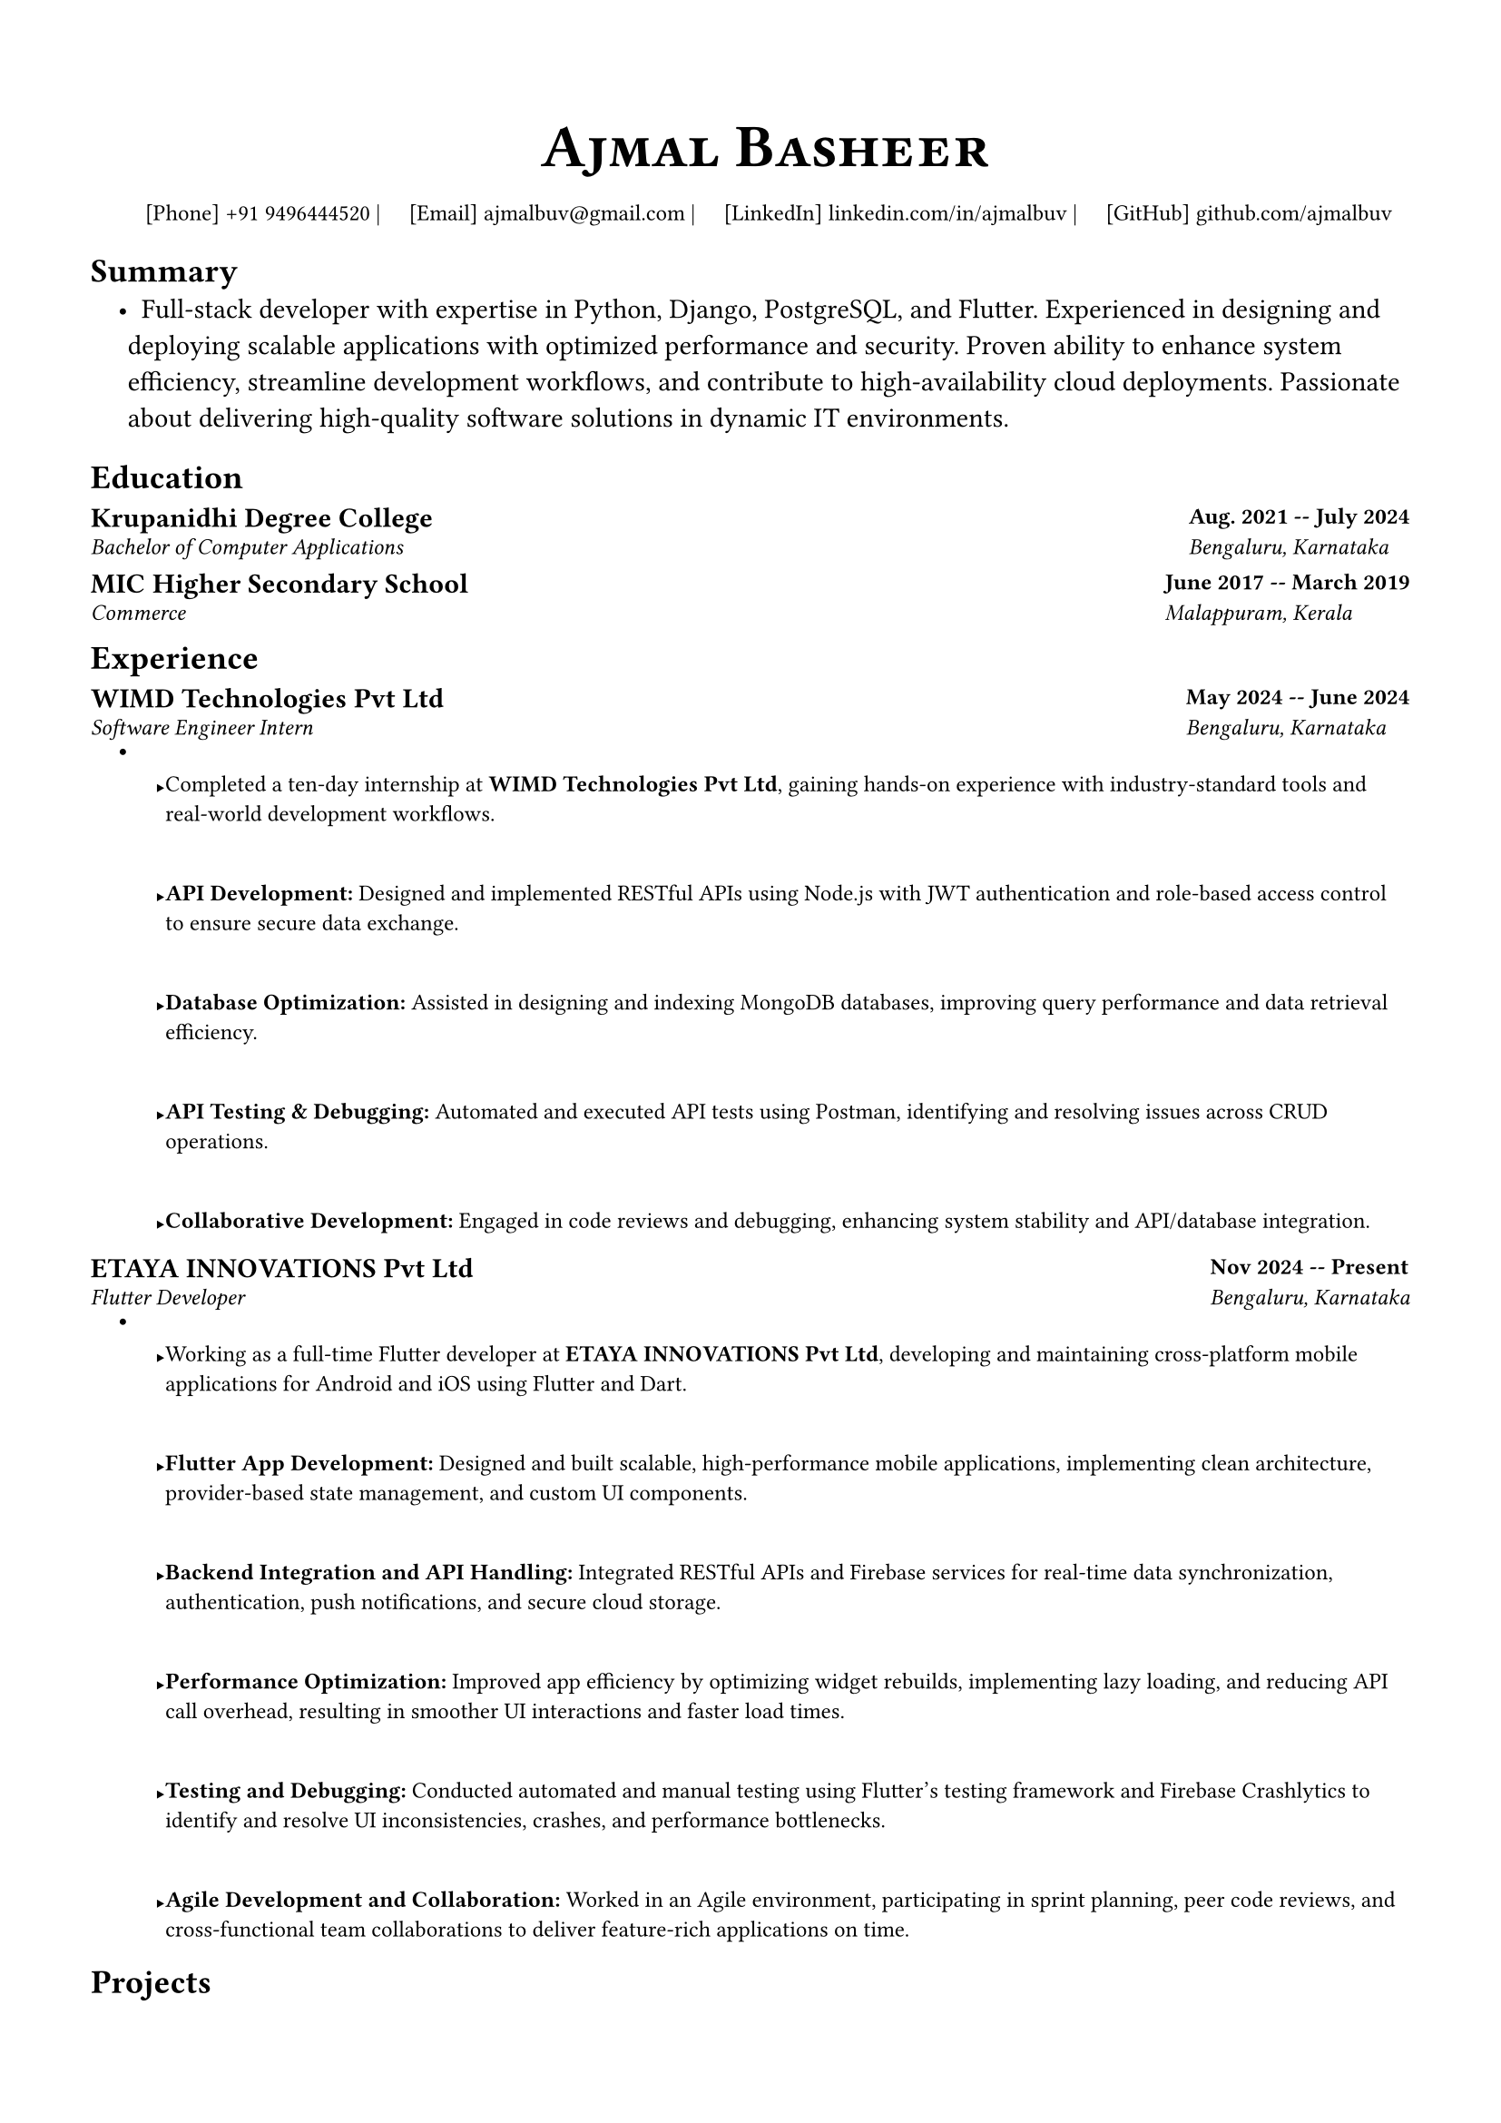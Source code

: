 #let small(content) = text(size: 9pt, content)

#let resumeSubheading(title, location, subtitle, date) = {
  grid(
    columns: (1fr, auto),
    gutter: 5pt,
    [*#title*], [*#small(date)*],
    [_#small(subtitle)_], [_#small(location)_],
  )
  v(-5pt)
}

#let resumeProjectHeading(title, tech, date) = {
  grid(
    columns: (1fr, auto),
    small[#title | _\#tech_], [*#small(date)*],
  )
  v(-5pt)
}

#let resumeItem(content) = {
  list.item(small[#content])
  v(-2pt)
}

#set document(
  author: "Ajmal Basheer",
  title: "Resume",
)

#set page(
  paper: "a4",
  margin: (
    left: 0.5in,
    right: 0.5in,
    top: 0.7in,
    bottom: 0.7in,
  ),
  footer: none,
)

#set text(
  font: "FiraCode Nerd Font Propo Ret",
  size: 11pt,
  hyphenate: false,
)

#set par(
  justify: false,
)

#set list(
  indent: 0.15in,
  body-indent: 0pt,
  spacing: 0pt,
)

#show heading.where(level: 1): it => [
    #set text(size: 14pt, weight: "bold")
    #smallcaps(it.body)
    #line(length: 100%, stroke: 0.5pt)
    #v(-7pt)
]

#align(center)[
    #text(size: 24pt, weight: "bold", font: "FiraCode Nerd Font Propo Ret")[
        #smallcaps[#link("https://ajmalbuv.github.io")[Ajmal Basheer]]
      ]
    #v(1pt)
    #small[
        [Phone] #link("tel:+919496444520")[+91 9496444520] |
        [Email] #link("mailto:ajmalbuv@gmail.com")[ajmalbuv\@gmail.com] |
        [LinkedIn] #link("https://linkedin.com/in/ajmalbuv")[linkedin.com/in/ajmalbuv] |
        [GitHub] #link("https://github.com/ajmalbuv")[github.com/ajmalbuv]
      ]
]

== Summary
#list[
    Full-stack developer with expertise in Python, Django, PostgreSQL, and Flutter. Experienced in designing and deploying scalable applications with optimized performance and security. Proven ability to enhance system efficiency, streamline development workflows, and contribute to high-availability cloud deployments. Passionate about delivering high-quality software solutions in dynamic IT environments.
]

== Education
#resumeSubheading(
  "Krupanidhi Degree College",
  "Bengaluru, Karnataka",
  "Bachelor of Computer Applications",
  "Aug. 2021 -- July 2024",
)

#resumeSubheading(
  "MIC Higher Secondary School",
  "Malappuram, Kerala",
  "Commerce",
  "June 2017 -- March 2019",
)

== Experience
#resumeSubheading(
  "WIMD Technologies Pvt Ltd",
  "Bengaluru, Karnataka",
  "Software Engineer Intern",
  "May 2024 -- June 2024",
)
#list[
    #resumeItem[Completed a ten-day internship at *WIMD Technologies Pvt Ltd*, gaining hands-on experience with industry-standard tools and real-world development workflows.]
    #resumeItem[*API Development:* Designed and implemented RESTful APIs using Node.js with JWT authentication and role-based access control to ensure secure data exchange.]
    #resumeItem[*Database Optimization:* Assisted in designing and indexing MongoDB databases, improving query performance and data retrieval efficiency.]
    #resumeItem[*API Testing & Debugging:* Automated and executed API tests using Postman, identifying and resolving issues across CRUD operations.]
    #resumeItem[*Collaborative Development:* Engaged in code reviews and debugging, enhancing system stability and API/database integration.]
]

#resumeSubheading(
  "ETAYA INNOVATIONS Pvt Ltd",
  "Bengaluru, Karnataka",
  "Flutter Developer",
  "Nov 2024 -- Present",
)
#list[
    #resumeItem[Working as a full-time Flutter developer at *ETAYA INNOVATIONS Pvt Ltd*, developing and maintaining cross-platform mobile applications for Android and iOS using Flutter and Dart.]
    #resumeItem[*Flutter App Development:* Designed and built scalable, high-performance mobile applications, implementing clean architecture, provider-based state management, and custom UI components.]
    #resumeItem[*Backend Integration and API Handling:* Integrated RESTful APIs and Firebase services for real-time data synchronization, authentication, push notifications, and secure cloud storage.]
    #resumeItem[*Performance Optimization:* Improved app efficiency by optimizing widget rebuilds, implementing lazy loading, and reducing API call overhead, resulting in smoother UI interactions and faster load times.]
    #resumeItem[*Testing and Debugging:* Conducted automated and manual testing using Flutter's testing framework and Firebase Crashlytics to identify and resolve UI inconsistencies, crashes, and performance bottlenecks.]
    #resumeItem[*Agile Development and Collaboration:* Worked in an Agile environment, participating in sprint planning, peer code reviews, and cross-functional team collaborations to deliver feature-rich applications on time.]
]

== Projects
#resumeProjectHeading(
  link("https://github.com/ajmalbuv/EduManage")[*EduManage*],
  "Python, Django, PostgreSQL, Docker",
  "July 2024",
)
#list[
    #resumeItem[*Developed and Deployed Scalable Web Application:* Built an end-to-end web application using Django and PostgreSQL, enhancing data management and administrative efficiency for users.]
    #resumeItem[*Cross-Platform Deployment for High Availability:* Implemented on an Ubuntu VPS with Gunicorn and Certbot for SSL, as well as Vercel using serverless functions, ensuring 99%+ uptime.]
    #resumeItem[*Optimized Database and Security:* Designed efficient database schemas and deployed SSL encryption to secure user data, achieving a 30% improvement in query performance.]
    #resumeItem[*Collaborative Version Control:* Leveraged GitHub for collaborative development, enhancing workflow efficiency and documentation for seamless project management.]
]

== Skills & Competencies
#list[
    *Full Stack Development*: Python, Django, JavaScript, React.js, Node.js, REST APIs
    *Mobile & UI Development*: Flutter, Dart, HTML5, CSS3, React, Angular
    *Databases & Cloud*: PostgreSQL, MongoDB, Firebase, Oracle Cloud
    *DevOps & Deployment*: Docker, Git, Vercel, Ubuntu VPS, CI/CD Pipelines
    *Testing & Debugging*: Postman, Crashlytics, Quality Assurance, UI Testing
    *Performance & Optimization*: API Optimization, Query Performance Tuning
]
